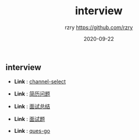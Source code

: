 #+TITLE:     interview
#+AUTHOR:    rzry https://github.com/rzry
#+EMAIL:     rzry36008@ccie.lol
#+DATE:      2020-09-22
#+LANGUAGE:  en

** interview
  -  *Link* : [[file:channel_select.org][channel-select]]

  -  *Link* : [[file:简历问题.org][简历问题]]

  -  *Link* : [[file:面试总结.org][面试总结]]

  -  *Link* : [[file:面试题.org][面试题]]


  -  *Link* : [[file:ques_go.org][ques-go]]
